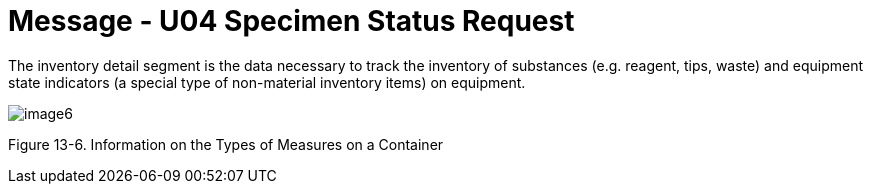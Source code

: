 = Message - U04 Specimen Status Request 
:v291_section: "13.3.4"
:v2_section_name: "SSR/ACK - Specimen Status Request (Event U04)"
:generated: "Thu, 01 Aug 2024 15:25:17 -0600"

The inventory detail segment is the data necessary to track the inventory of substances (e.g. reagent, tips, waste) and equipment state indicators (a special type of non-material inventory items) on equipment.

image::extracted-media/media/image6.wmf[]

Figure 13-6. Information on the Types of Measures on a Container

[segment_definition-table]

